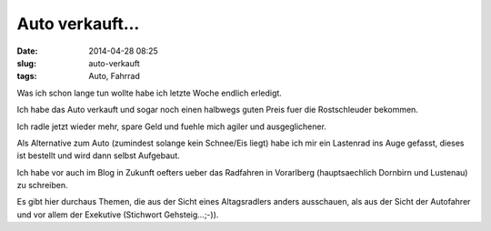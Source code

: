 Auto verkauft...
########################
:date: 2014-04-28 08:25
:slug: auto-verkauft
:tags: Auto, Fahrrad

Was ich schon lange tun wollte habe ich letzte Woche endlich erledigt.

Ich habe das Auto verkauft und sogar noch einen halbwegs guten Preis fuer die Rostschleuder bekommen.

Ich radle jetzt wieder mehr, spare Geld und fuehle mich agiler und ausgeglichener.

Als Alternative zum Auto (zumindest solange kein Schnee/Eis liegt) habe ich mir ein Lastenrad ins Auge gefasst,
dieses ist bestellt und wird dann selbst Aufgebaut.

Ich habe vor auch im Blog in Zukunft oefters ueber das Radfahren in Vorarlberg (hauptsaechlich Dornbirn und Lustenau) zu schreiben.
 
Es gibt hier durchaus Themen, die aus der Sicht eines Altagsradlers anders ausschauen, als aus der Sicht der Autofahrer und vor allem der Exekutive (Stichwort Gehsteig...;-)).


